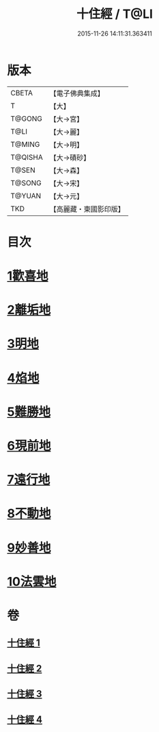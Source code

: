 #+TITLE: 十住經 / T@LI
#+DATE: 2015-11-26 14:11:31.363411
* 版本
 |     CBETA|【電子佛典集成】|
 |         T|【大】     |
 |    T@GONG|【大→宮】   |
 |      T@LI|【大→麗】   |
 |    T@MING|【大→明】   |
 |   T@QISHA|【大→磧砂】  |
 |     T@SEN|【大→森】   |
 |    T@SONG|【大→宋】   |
 |    T@YUAN|【大→元】   |
 |       TKD|【高麗藏・東國影印版】|

* 目次
* [[file:KR6e0034_001.txt::001-0497c6][1歡喜地]]
* [[file:KR6e0034_001.txt::0504b6][2離垢地]]
* [[file:KR6e0034_002.txt::002-0506c27][3明地]]
* [[file:KR6e0034_002.txt::0509b19][4焰地]]
* [[file:KR6e0034_002.txt::0511b8][5難勝地]]
* [[file:KR6e0034_003.txt::003-0514a5][6現前地]]
* [[file:KR6e0034_003.txt::0517a9][7遠行地]]
* [[file:KR6e0034_003.txt::0520b6][8不動地]]
* [[file:KR6e0034_004.txt::004-0524a17][9妙善地]]
* [[file:KR6e0034_004.txt::0527c13][10法雲地]]
* 卷
** [[file:KR6e0034_001.txt][十住經 1]]
** [[file:KR6e0034_002.txt][十住經 2]]
** [[file:KR6e0034_003.txt][十住經 3]]
** [[file:KR6e0034_004.txt][十住經 4]]
